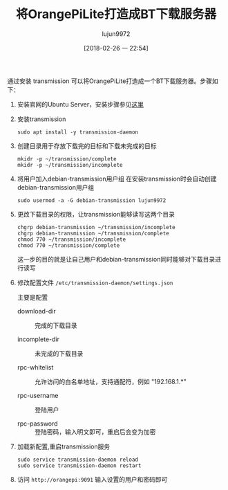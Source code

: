 #+TITLE: 将OrangePiLite打造成BT下载服务器
#+AUTHOR: lujun9972
#+TAGS: linux和它的小伙伴,orangepi,bt,transmission
#+DATE: [2018-02-26 一 22:54]
#+LANGUAGE:  zh-CN
#+OPTIONS:  H:6 num:nil toc:t \n:nil ::t |:t ^:nil -:nil f:t *:t <:nil

通过安装 transmission 可以将OrangePiLite打造成一个BT下载服务器。步骤如下：

1. 安装官网的Ubuntu Server，安装步骤参见[[ego-link:%E6%8A%8AOrange%20Pi%20Lite%E6%89%93%E9%80%A0%E6%88%90ubuntu%20server.org][这里]]
   
2. 安装transmission
   #+BEGIN_SRC shell :dir /ssh:root@orangepilite:
     sudo apt install -y transmission-daemon
   #+END_SRC

3. 创建目录用于存放下载完的目标和下载未完成的目标
   #+BEGIN_SRC shell :dir /ssh:lujun9972@orangepilite:
     mkidr -p ~/transmission/complete
     mkidr -p ~/transmission/incomplete
   #+END_SRC

4. 将用户加入debian-transmission用户组
   在安装transmission时会自动创建debian-transmission用户组
   #+BEGIN_SRC shell :dir /ssh:root@orangepilite:
     sudo usermod -a -G debian-transmission lujun9972
   #+END_SRC

5. 更改下载目录的权限，让transmission能够读写这两个目录
   #+BEGIN_SRC  shell :dir /ssh:root@orangepilite:
     chgrp debian-transmission ~/transmission/incomplete
     chgrp debian-transmission ~/transmission/complete
     chmod 770 ~/transmission/incomplete
     chmod 770 ~/transmission/complete
   #+END_SRC
   
   这一步的目的就是让自己用户和debian-transmission同时能够对下载目录进行读写

6. 修改配置文件 =/etc/transmission-daemon/settings.json=
   
   主要是配置 

   + download-dir :: 完成的下载目录

   + incomplete-dir :: 未完成的下载目录

   + rpc-whitelist :: 允许访问的白名单地址，支持通配符，例如 "192.168.1.*"

   + rpc-username :: 登陆用户

   + rpc-password :: 登陆密码，输入明文即可，重启后会变为加密

7. 加载新配置,重启transmission服务
   #+BEGIN_SRC shell  :dir /ssh:root@orangepilite:
     sudo service transmission-daemon reload
     sudo service transmission-daemon restart
   #+END_SRC

8. 访问 =http://orangepi:9091= 输入设置的用户和密码即可
